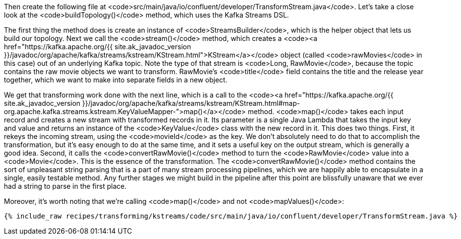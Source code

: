 Then create the following file at <code>src/main/java/io/confluent/developer/TransformStream.java</code>. Let's take a close look at the <code>buildTopology()</code> method, which uses the Kafka Streams DSL.

The first thing the method does is create an instance of <code>StreamsBuilder</code>, which is the helper object that lets us build our topology. Next we call the <code>stream()</code> method, which creates a <code><a href="https://kafka.apache.org/{{ site.ak_javadoc_version }}/javadoc/org/apache/kafka/streams/kstream/KStream.html">KStream</a></code> object (called <code>rawMovies</code> in this case) out of an underlying Kafka topic. Note the type of that stream is <code>Long, RawMovie</code>, because the topic contains the raw movie objects we want to transform. RawMovie's <code>title</code> field contains the title and the release year together, which we want to make into separate fields in a new object.

We get that transforming work done with the next line, which is a call to the <code><a href="https://kafka.apache.org/{{ site.ak_javadoc_version }}/javadoc/org/apache/kafka/streams/kstream/KStream.html#map-org.apache.kafka.streams.kstream.KeyValueMapper-">map()</a></code> method. <code>map()</code> takes each input record and creates a new stream with transformed records in it. Its parameter is a single Java Lambda that takes the input key and value and returns an instance of the <code>KeyValue</code> class with the new record in it. This does two things. First, it rekeys the incoming stream, using the <code>movieId</code> as the key. We don't absolutely need to do that to accomplish the transformation, but it's easy enough to do at the same time, and it sets a useful key on the output stream, which is generally a good idea. Second, it calls the <code>convertRawMovie()</code> method to turn the <code>RawMovie</code> value into a <code>Movie</code>. This is the essence of the transformation. The <code>convertRawMovie()</code> method contains the sort of unpleasant string parsing that is a part of many stream processing pipelines, which we are happily able to encapsulate in a single, easily testable method. Any further stages we might build in the pipeline after this point are blissfully unaware that we ever had a string to parse in the first place.

Moreover, it's worth noting that we're calling <code>map()</code> and not <code>mapValues()</code>:

+++++
<pre class="snippet"><code class="java">{% include_raw recipes/transforming/kstreams/code/src/main/java/io/confluent/developer/TransformStream.java %}</code></pre>
+++++